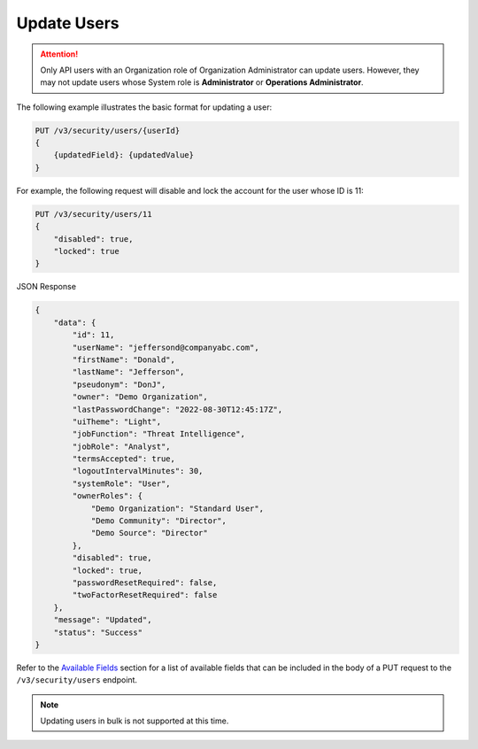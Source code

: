 Update Users
------------

.. attention::

    Only API users with an Organization role of Organization Administrator can update users. However, they may not update users whose System role is **Administrator** or **Operations Administrator**.

The following example illustrates the basic format for updating a user:

.. code::

    PUT /v3/security/users/{userId}
    {
        {updatedField}: {updatedValue}
    }


For example, the following request will disable and lock the account for the user whose ID is 11:

.. code::

    PUT /v3/security/users/11
    {
        "disabled": true,
        "locked": true
    }


JSON Response

.. code:: json

    {
        "data": {
            "id": 11,
            "userName": "jeffersond@companyabc.com",
            "firstName": "Donald",
            "lastName": "Jefferson",
            "pseudonym": "DonJ",
            "owner": "Demo Organization",
            "lastPasswordChange": "2022-08-30T12:45:17Z",
            "uiTheme": "Light",
            "jobFunction": "Threat Intelligence",
            "jobRole": "Analyst",
            "termsAccepted": true,
            "logoutIntervalMinutes": 30,
            "systemRole": "User",
            "ownerRoles": {
                "Demo Organization": "Standard User",
                "Demo Community": "Director",
                "Demo Source": "Director"
            },
            "disabled": true,
            "locked": true,
            "passwordResetRequired": false,
            "twoFactorResetRequired": false
        },
        "message": "Updated",
        "status": "Success"
    }

Refer to the `Available Fields <#available-fields>`_ section for a list of available fields that can be included in the body of a PUT request to the ``/v3/security/users`` endpoint.

.. note:: 

    Updating users in bulk is not supported at this time.